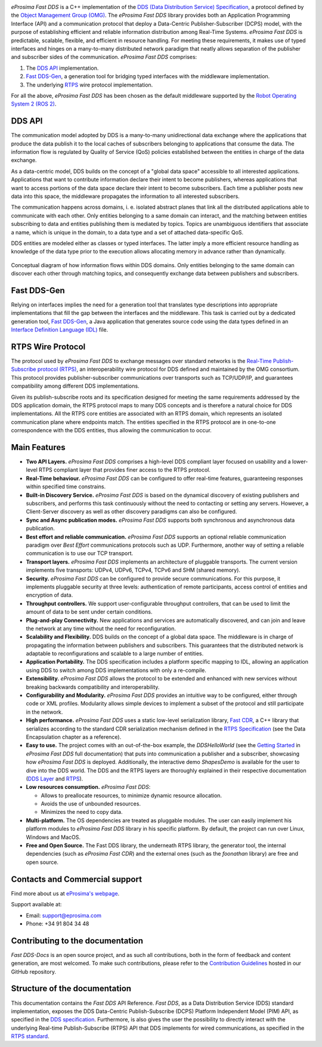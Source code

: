 .. raw:: html

  <h1>
    eProsima Fast DDS Documentation
  </h1>

.. image:: /01-figures/logo.png
  :height: 100px
  :width: 100px
  :align: left
  :alt: eProsima
  :target: http://www.eprosima.com/

*eProsima Fast DDS* is a C++ implementation of the
`DDS (Data Distribution Service) Specification <https://www.omg.org/spec/DDS/About-DDS/>`__, a protocol
defined by the `Object Management Group (OMG) <https://www.omg.org/>`__.
The *eProsima Fast DDS* library provides both an Application Programming Interface (API) and a communication protocol
that deploy
a Data-Centric Publisher-Subscriber (DCPS) model, with the purpose of establishing efficient and reliable
information distribution among Real-Time Systems.
*eProsima Fast DDS* is predictable, scalable, flexible, and efficient in resource handling.
For meeting these requirements, it makes use of typed interfaces and hinges on a many-to-many
distributed network paradigm that neatly allows separation of the publisher and subscriber sides of the communication.
*eProsima Fast DDS* comprises:

#.  The `DDS API <https://fast-dds.docs.eprosima.com/en/latest/fastdds/dds_layer/dds_layer.html#dds-layer>`__
    implementation.
#.  `Fast DDS-Gen <https://fast-dds.docs.eprosima.com/en/latest/fastddsgen/introduction/introduction.html#fastddsgen-intro>`__,
    a generation tool for bridging typed interfaces with the middleware implementation.
#.  The underlying
    `RTPS <https://fast-dds.docs.eprosima.com/en/latest/fastdds/rtps_layer/rtps_layer.html#rtps-layer>`__
    wire protocol implementation.


For all the above, *eProsima Fast DDS* has been chosen as the default middleware supported by the
`Robot Operating System 2 (ROS 2) <https://index.ros.org/doc/ros2/>`__.

DDS API
^^^^^^^

The communication model adopted by DDS is a many-to-many unidirectional data exchange where the applications that
produce the data publish it to the local caches of subscribers belonging to applications that consume the data.
The information flow is regulated by Quality of Service (QoS) policies established between the entities in
charge of the data exchange.

As a data-centric model, DDS builds on the concept of a "global data space" accessible to all interested applications.
Applications that want to contribute information declare their intent to become publishers, whereas applications that
want to access portions of the data space declare their intent to become subscribers.
Each time a publisher posts new data into this space, the middleware propagates the information to all
interested subscribers.

The communication happens across domains, i. e. isolated abstract planes that link all the distributed applications
able to communicate with each other.
Only entities belonging to a same domain can interact, and the matching between entities subscribing to data and
entities publishing them is mediated by topics. Topics are unambiguous identifiers that associate a
name, which is unique in the domain, to a data type and a set of attached data-specific QoS.

DDS entities are modeled either as classes or typed interfaces.
The latter imply a more efficient resource handling as knowledge of the data
type prior to the execution allows allocating memory in advance rather than dynamically.


.. figure:: /01-figures/DDS_concept.svg
    :align: center

    Conceptual diagram of how information flows within DDS domains.
    Only entities belonging to the same domain can discover each
    other through matching topics, and consequently exchange data between publishers and subscribers.

Fast DDS-Gen
^^^^^^^^^^^^

Relying on interfaces implies the need for a generation tool that translates type descriptions into appropriate
implementations that fill the gap between the interfaces and the middleware.
This task is carried out by a dedicated generation tool,
`Fast DDS-Gen <https://fast-dds.docs.eprosima.com/en/latest/fastddsgen/introduction/introduction.html#fastddsgen-intro>`__,
a Java application that generates source code using the data types defined in an
`Interface Definition Language (IDL) <https://www.omg.org/spec/IDL/About-IDL/>`__ file.

RTPS Wire Protocol
^^^^^^^^^^^^^^^^^^

The protocol used by *eProsima Fast DDS* to exchange messages over standard networks is the `Real-Time
Publish-Subscribe protocol (RTPS) <https://www.omg.org/spec/DDSI-RTPS/About-DDSI-RTPS/>`__, an interoperability wire
protocol for DDS defined and maintained by the OMG
consortium.
This protocol provides publisher-subscriber communications over transports such as TCP/UDP/IP, and guarantees
compatibility among different DDS implementations.

Given its publish-subscribe roots and its specification designed for meeting the same requirements addressed by the DDS
application domain, the RTPS protocol maps to many DDS concepts and is therefore a natural choice for DDS
implementations.
All the RTPS core entities are associated with an RTPS domain, which represents an isolated communication plane where
endpoints match.
The entities specified in the RTPS protocol are in one-to-one correspondence with the DDS entities, thus allowing
the communication to occur.

Main Features
^^^^^^^^^^^^^

* **Two API Layers.** *eProsima Fast DDS* comprises a high-level DDS compliant layer focused on usability and a
  lower-level RTPS compliant layer that provides finer access to the RTPS protocol.

* **Real-Time behaviour.** *eProsima Fast DDS* can be configured to offer real-time features, guaranteeing responses
  within specified time constrains.

* **Built-in Discovery Service.** *eProsima Fast DDS* is based on the dynamical discovery of existing publishers and
  subscribers, and performs this task continuously without the need to contacting or setting any servers.
  However, a Client-Server discovery as well as other discovery paradigms can also be configured.

* **Sync and Async publication modes.** *eProsima Fast DDS* supports both synchronous and asynchronous data publication.

* **Best effort and reliable communication.** *eProsima Fast DDS* supports an optional reliable communication paradigm
  over *Best Effort* communications protocols
  such as UDP. Furthermore, another way of setting a reliable communication is to use our TCP transport.

* **Transport layers.** *eProsima Fast DDS* implements an architecture of pluggable transports. The current version
  implements five transports: UDPv4, UDPv6, TCPv4, TCPv6 and SHM (shared memory).

* **Security.** *eProsima Fast DDS* can be configured to provide secure communications. For this purpose, it implements
  pluggable security at three levels: authentication of remote participants, access control of entities and encryption
  of data.

* **Throughput controllers.** We support user-configurable throughput controllers, that can be used to limit the amount
  of data to be sent under certain conditions.

* **Plug-and-play Connectivity.** New applications and services are automatically discovered, and can join and leave
  the network at any time without the
  need for reconfiguration.

* **Scalability and Flexibility.** DDS builds on the concept of a global data space. The middleware is in charge of
  propagating the information between publishers and subscribers. This guarantees that the distributed network is
  adaptable to reconfigurations and scalable to a large number of entities.

* **Application Portability.** The DDS specification includes a platform specific mapping to IDL, allowing an
  application using DDS to switch among DDS implementations with only a re-compile.

* **Extensibility.** *eProsima Fast DDS* allows the protocol to be extended and enhanced with new services without
  breaking backwards compatibility and interoperability.

* **Configurability and Modularity.** *eProsima Fast DDS* provides an intuitive way to be configured, either through
  code or XML profiles. Modularity allows simple devices to implement a subset of the protocol and still participate in
  the network.

* **High performance.** *eProsima Fast DDS* uses a static low-level serialization library,
  `Fast CDR <https://github.com/eProsima/Fast-CDR>`__,
  a C++ library that serializes according to the standard CDR serialization mechanism defined in the `RTPS
  Specification <https://www.omg.org/spec/DDSI-RTPS/>`__ (see the Data Encapsulation chapter as a reference).

* **Easy to use.** The project comes with an out-of-the-box example, the *DDSHelloWorld*
  (see the
  `Getting Started <https://fast-dds.docs.eprosima.com/en/latest/fastdds/getting_started/getting_started.html#getting-started>`__
  in *eProsima Fast DDS* full documentation) that puts into communication a
  publisher and a subscriber, showcasing how *eProsima Fast DDS* is deployed.
  Additionally, the interactive demo *ShapesDemo* is available for the user to dive into the DDS world.
  The DDS and the RTPS layers are thoroughly explained in their respective documentation
  (`DDS Layer <https://fast-dds.docs.eprosima.com/en/latest/fastdds/dds_layer/dds_layer.html#dds-layer>`__ and
  `RTPS <https://fast-dds.docs.eprosima.com/en/latest/fastdds/rtps_layer/rtps_layer.html#rtps-layer>`__).

* **Low resources consumption.** *eProsima Fast DDS*:

  * Allows to preallocate resources, to minimize dynamic resource allocation.
  * Avoids the use of unbounded resources.
  * Minimizes the need to copy data.

* **Multi-platform.** The OS dependencies are treated as pluggable modules.
  The user can easily implement his platform modules to *eProsima Fast DDS* library in his specific platform.
  By default, the project can run over Linux, Windows and MacOS.

* **Free and Open Source.** The Fast DDS library, the underneath RTPS library, the generator tool, the internal
  dependencies (such as *eProsima Fast CDR*) and the external ones (such as the *foonathan* library) are free and
  open source.

Contacts and Commercial support
^^^^^^^^^^^^^^^^^^^^^^^^^^^^^^^

Find more about us at `eProsima's webpage <https://eprosima.com/>`__.

Support available at:

* Email: support@eprosima.com
* Phone: +34 91 804 34 48

Contributing to the documentation
^^^^^^^^^^^^^^^^^^^^^^^^^^^^^^^^^

*Fast DDS-Docs* is an open source project, and as such all contributions, both in the form of feedback and content
generation, are most welcomed.
To make such contributions, please refer to the
`Contribution Guidelines <https://github.com/eProsima/all-docs/blob/master/CONTRIBUTING.md>`_ hosted in our GitHub repository.

Structure of the documentation
^^^^^^^^^^^^^^^^^^^^^^^^^^^^^^
This documentation contains the *Fast DDS* API Reference.
*Fast DDS*, as a Data Distribution Service (DDS) standard implementation, exposes the DDS Data-Centric
Publish-Subscribe (DCPS) Platform Independent Model (PIM) API, as specified in the
`DDS specification <https://www.omg.org/spec/DDS/1.4/PDF>`_.
Furthermore, is also gives the user the possibility to directly interact with the underlying Real-time
Publish-Subscribe (RTPS) API that DDS implements for wired communications, as specified in the
`RTPS standard <https://www.omg.org/spec/DDSI-RTPS/2.2/PDF>`_.
